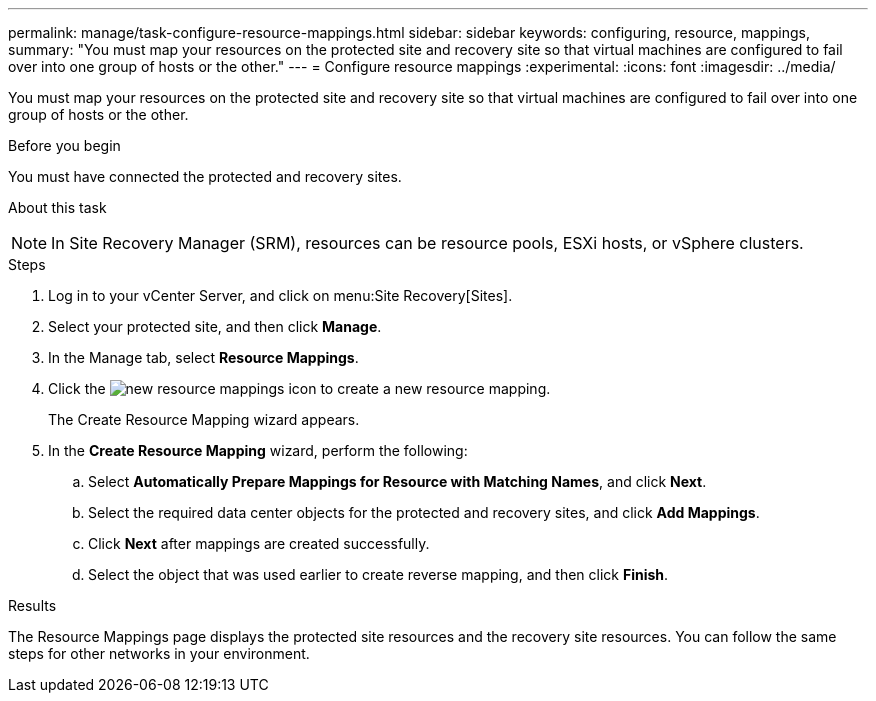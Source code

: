 ---
permalink: manage/task-configure-resource-mappings.html
sidebar: sidebar
keywords: configuring, resource, mappings,
summary: "You must map your resources on the protected site and recovery site so that virtual machines are configured to fail over into one group of hosts or the other."
---
= Configure resource mappings
:experimental:
:icons: font
:imagesdir: ../media/

[.lead]
You must map your resources on the protected site and recovery site so that virtual machines are configured to fail over into one group of hosts or the other.

.Before you begin

You must have connected the protected and recovery sites.

.About this task
++ ++
[NOTE]
====
In Site Recovery Manager (SRM), resources can be resource pools, ESXi hosts, or vSphere clusters.
====

.Steps

. Log in to your vCenter Server, and click on menu:Site Recovery[Sites].
. Select your protected site, and then click *Manage*.
. In the Manage tab, select *Resource Mappings*.
. Click the image:../media/new-resource-mappings.gif[] icon to create a new resource mapping.
+
The Create Resource Mapping wizard appears.

. In the *Create Resource Mapping* wizard, perform the following:
 .. Select *Automatically Prepare Mappings for Resource with Matching Names*, and click *Next*.
 .. Select the required data center objects for the protected and recovery sites, and click *Add Mappings*.
 .. Click *Next* after mappings are created successfully.
 .. Select the object that was used earlier to create reverse mapping, and then click *Finish*.

.Results

The Resource Mappings page displays the protected site resources and the recovery site resources. You can follow the same steps for other networks in your environment.
